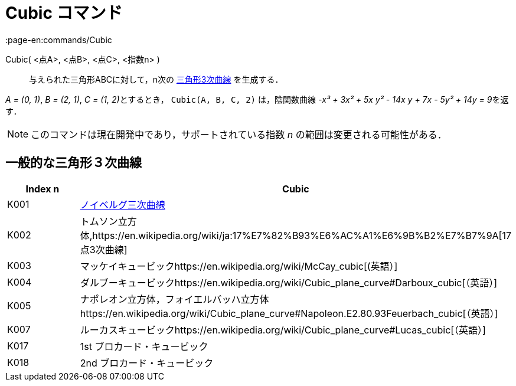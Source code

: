 = Cubic コマンド
:page-en:commands/Cubic
ifdef::env-github[:imagesdir: /ja/modules/ROOT/assets/images]

Cubic( <点A>, <点B>, <点C>, <指数n> )::
  与えられた三角形ABCに対して，n次の https://en.wikipedia.org/wiki/Catalogue_of_Triangle_Cubics[三角形3次曲線]
  を生成する．

[EXAMPLE]
====

_A = (0, 1)_, _B = (2, 1)_, __C = (1, 2)__とするとき， `++Cubic(A, B, C, 2)++` は，陰関数曲線 __-x³ + 3x² + 5x y² - 14x
y + 7x - 5y² + 14y = 9__を返す．

====

[NOTE]
====

このコマンドは現在開発中であり，サポートされている指数 _n_ の範囲は変更される可能性がある．

====

== 一般的な三角形３次曲線

[cols=",",options="header",]
|===
|Index n |Cubic
|K001
|https://en.wikipedia.org/wiki/ja:%E3%83%8E%E3%82%A4%E3%83%99%E3%83%AB%E3%82%B0%E4%B8%89%E6%AC%A1%E6%9B%B2%E7%B7%9A[ノイベルグ三次曲線]

|K002 |トムソン立方体,https://en.wikipedia.org/wiki/ja:17%E7%82%B93%E6%AC%A1%E6%9B%B2%E7%B7%9A[17点3次曲線]

|K003 |マッケイキュービックhttps://en.wikipedia.org/wiki/McCay_cubic[(英語）]

|K004 |ダルブーキュービックhttps://en.wikipedia.org/wiki/Cubic_plane_curve#Darboux_cubic[（英語）]

|K005
|ナポレオン立方体，フォイエルバッハ立方体https://en.wikipedia.org/wiki/Cubic_plane_curve#Napoleon.E2.80.93Feuerbach_cubic[（英語）]

|K007 |ルーカスキュービックhttps://en.wikipedia.org/wiki/Cubic_plane_curve#Lucas_cubic[（英語）]

|K017 |1st ブロカード・キュービック

|K018 |2nd ブロカード・キュービック
|===
